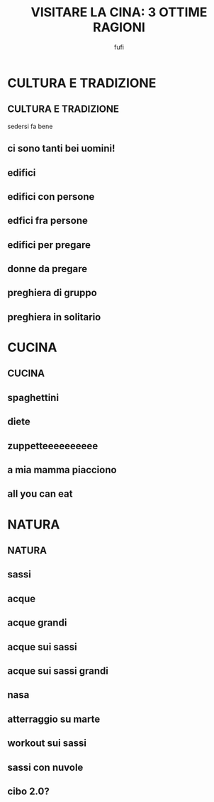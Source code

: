 #+TITLE: VISITARE LA CINA: @@latex:\\@@ 3 OTTIME RAGIONI
#+AUTHOR: fufi
#+OPTIONS: H:2 date:nil
#+LATEX_CLASS: beamer
#+LATEX_CLASS_OPTIONS: [presentation]
# tutti i prossimi comandi aggiungono solo un po' di temi
#+LATEX_HEADER: \usetheme{Singapore}
#+LATEX_HEADER: \usecolortheme{crane}
#+LATEX_HEADER: \definecolor{giallino}{HTML}{F9F6E0}
#+LATEX_HEADER: \setbeamercolor{background canvas}{bg=giallino}
#+LATEX_HEADER: \usefonttheme{structurebold}

* CULTURA E TRADIZIONE
** CULTURA E TRADIZIONE
   sedersi fa bene
[[./immagini/uomo_seduto.jpg]]
** ci sono tanti bei uomini!
[[./immagini/faccia_uomo.jpg]]
** edifici
[[./immagini/piccola_torre.jpg]]
** edifici con persone
[[./immagini/grande_torre.jpg]]
** edfici *fra* persone
[[./immagini/torri_ovunque.jpg]]
** edifici per pregare
[[./immagini/budda.jpg]]
** donne da pregare
[[./immagini/gnocca.jpg]]
** preghiera di gruppo
[[./immagini/gnocche.jpg]]
** preghiera in solitario
[[./immagini/gnocca_volante.jpg]]
* CUCINA
** CUCINA
[[./immagini/spaghetti.jpg]]
** spaghettini
[[./immagini/udon.jpg]]
** diete
[[./immagini/tofu.jpg]]
** zuppetteeeeeeeeee
[[./immagini/zuppetta:3.jpg]]
** a mia mamma piacciono
[[./immagini/pollo.jpg]]
** all you can eat
[[./immagini/mix.jpg]]
* NATURA
** NATURA
[[./immagini/bosco.jpg]]
** sassi
[[./immagini/montagna.jpg]]
** acque
[[./immagini/lago.jpg]]
** acque grandi
[[./immagini/lago_uomini.jpg]]
** acque sui sassi
[[./immagini/cascata_vicina.jpg]]
** acque sui sassi grandi
[[./immagini/cascata_lontana.jpg]]
** nasa
[[./immagini/marte_lontano.jpg]]
** atterraggio su marte
[[./immagini/marte_vicino.jpg]]
** workout sui sassi
[[./immagini/scale.jpg]]
** sassi con nuvole
[[./immagini/nuvole.jpg]]
** 
** cibo 2.0?
[[./immagini/pandas.jpg]]
